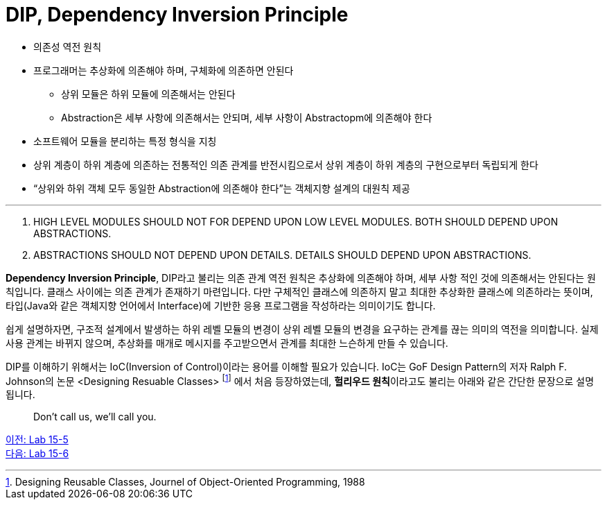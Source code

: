 = DIP, Dependency Inversion Principle

* 의존성 역전 원칙
* 프로그래머는 추상화에 의존해야 하며, 구체화에 의존하면 안된다
** 상위 모듈은 하위 모듈에 의존해서는 안된다
** Abstraction은 세부 사항에 의존해서는 안되며, 세부 사항이 Abstractopm에 의존해야 한다
* 소프트웨어 모듈을 분리하는 특정 형식을 지칭
* 상위 계층이 하위 계층에 의존하는 전통적인 의존 관계를 반전시킴으로서 상위 계층이 하위 계층의 구현으로부터 독립되게 한다
* “상위와 하위 객체 모두 동일한 Abstraction에 의존해야 한다”는 객체지향 설계의 대원칙 제공

---

A. HIGH LEVEL MODULES SHOULD NOT FOR DEPEND UPON LOW LEVEL MODULES. BOTH SHOULD DEPEND UPON ABSTRACTIONS.
B. ABSTRACTIONS SHOULD NOT DEPEND UPON DETAILS. DETAILS SHOULD DEPEND UPON ABSTRACTIONS.

**Dependency Inversion Principle**, DIP라고 불리는 의존 관계 역전 원칙은 추상화에 의존해야 하며, 세부 사항 적인 것에 의존해서는 안된다는 원칙입니다. 클래스 사이에는 의존 관계가 존재하기 마련입니다. 다만 구체적인 클래스에 의존하지 말고 최대한 추상화한 클래스에 의존하라는 뜻이며, 타입(Java와 같은 객체지향 언어에서 Interface)에 기반한 응용 프로그램을 작성하라는 의미이기도 합니다.

쉽게 설명하자면, 구조적 설계에서 발생하는 하위 레벨 모듈의 변경이 상위 레벨 모듈의 변경을 요구하는 관계를 끊는 의미의 역전을 의미합니다. 실제 사용 관계는 바뀌지 않으며, 추상화를 매개로 메시지를 주고받으면서 관계를 최대한 느슨하게 만들 수 있습니다.

DIP를 이해하기 위해서는 IoC(Inversion of Control)이라는 용어를 이해할 필요가 있습니다. IoC는 GoF Design Pattern의 저자 Ralph F. Johnson의 논문 <Designing Resuable Classes> footnote:[Designing Reusable Classes, Journel of Object-Oriented Programming, 1988] 에서 처음 등장하였는데, **헐리우드 원칙**이라고도 불리는 아래와 같은 간단한 문장으로 설명됩니다.

> Don't call us, we'll call you.



link:./19_lab15-5.adoc[이전: Lab 15-5] +
link:./21_lab15-6.adoc[다음: Lab 15-6]